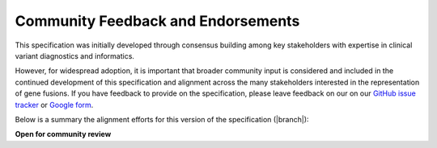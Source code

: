 .. _feedback:

Community Feedback and Endorsements
!!!!!!!!!!!!!!!!!!!!!!!!!!!!!!!!!!!

This specification was initially developed through consensus building among key stakeholders with expertise in
clinical variant diagnostics and informatics.

However, for widespread adoption, it is important that broader community input is considered and included in the
continued development of this specification and alignment across the many stakeholders interested in the representation
of gene fusions. If you have feedback to provide on the specification, please leave feedback on our
on our `GitHub issue tracker`_ or `Google form`_.

Below is a summary the alignment efforts for this version of the specification (|branch|):

**Open for community review**

.. _Google form: https://forms.gle/WvS9dTgi1EGVBrLaA
.. _GitHub issue tracker: https://github.com/cancervariants/fusions/issues/new?assignees=&labels=feedback&template=gene-fusion-guidelines-feedback.md&title=%5Bsummarize+your+feedback+with+a+title+here%5D
